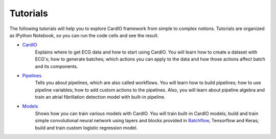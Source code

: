 =========
Tutorials
=========

The following tutorials will help you to explore CardIO framework from simple to complex notions. Tutorials are organized as IPython Notebook, so you can run the code cells and see the result. 

* `CardIO <https://github.com/analysiscenter/cardio/blob/master/tutorials/I.CardIO.ipynb>`_
	Explains where to get ECG data and how to start using CardIO. You will learn how to create a dataset with ECG's; how to generate batches; which actions you can apply to the data and how those actions affect batch and its components.

* `Pipelines <https://github.com/analysiscenter/cardio/blob/master/tutorials/II.Pipelines.ipynb>`_
	Tells you about pipelines, which are also called workflows. You will learn how to build pipelines; how to use pipeline variables; how to add custom actions to the pipelines. Also, you will learn about pipeline algebra and train an atrial fibrillation detection model with built-in pipeline.

* `Models <https://github.com/analysiscenter/cardio/blob/master/tutorials/III.Models.ipynb>`_
	Shows how you can train various models with CardIO. You will train built-in CardIO models; build and train simple convolutional neural network using layers and blocks provided in `Batchflow <https://github.com/analysiscenter/batchflow>`_, Tensorflow and Keras; build and train custom logistic regression model.